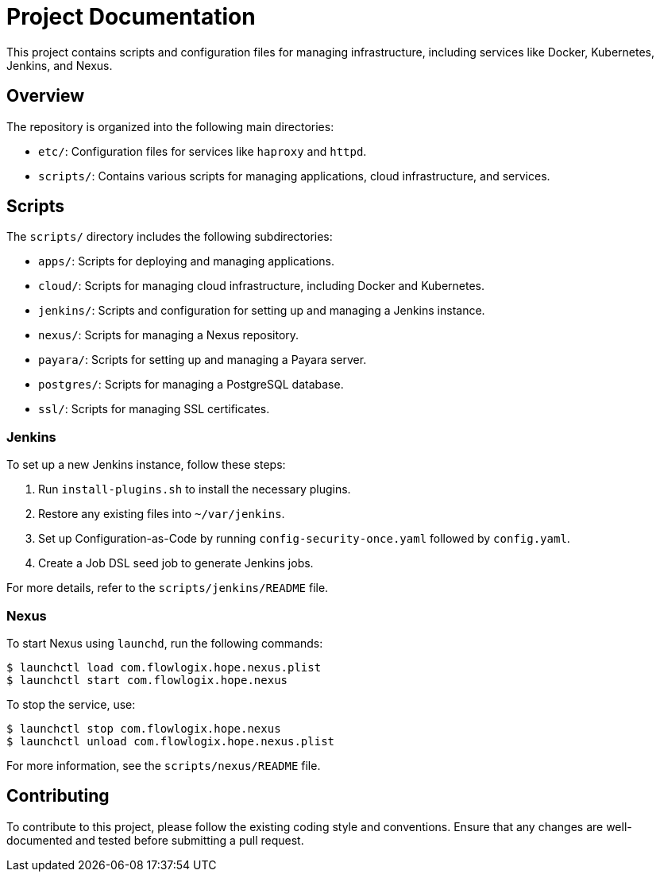 = Project Documentation

This project contains scripts and configuration files for managing infrastructure, including services like Docker, Kubernetes, Jenkins, and Nexus.

== Overview

The repository is organized into the following main directories:

- `etc/`: Configuration files for services like `haproxy` and `httpd`.
- `scripts/`: Contains various scripts for managing applications, cloud infrastructure, and services.

== Scripts

The `scripts/` directory includes the following subdirectories:

- `apps/`: Scripts for deploying and managing applications.
- `cloud/`: Scripts for managing cloud infrastructure, including Docker and Kubernetes.
- `jenkins/`: Scripts and configuration for setting up and managing a Jenkins instance.
- `nexus/`: Scripts for managing a Nexus repository.
- `payara/`: Scripts for setting up and managing a Payara server.
- `postgres/`: Scripts for managing a PostgreSQL database.
- `ssl/`: Scripts for managing SSL certificates.

=== Jenkins

To set up a new Jenkins instance, follow these steps:

1. Run `install-plugins.sh` to install the necessary plugins.
2. Restore any existing files into `~/var/jenkins`.
3. Set up Configuration-as-Code by running `config-security-once.yaml` followed by `config.yaml`.
4. Create a Job DSL seed job to generate Jenkins jobs.

For more details, refer to the `scripts/jenkins/README` file.

=== Nexus

To start Nexus using `launchd`, run the following commands:

```
$ launchctl load com.flowlogix.hope.nexus.plist
$ launchctl start com.flowlogix.hope.nexus
```

To stop the service, use:

```
$ launchctl stop com.flowlogix.hope.nexus
$ launchctl unload com.flowlogix.hope.nexus.plist
```

For more information, see the `scripts/nexus/README` file.

== Contributing

To contribute to this project, please follow the existing coding style and conventions. Ensure that any changes are well-documented and tested before submitting a pull request.
